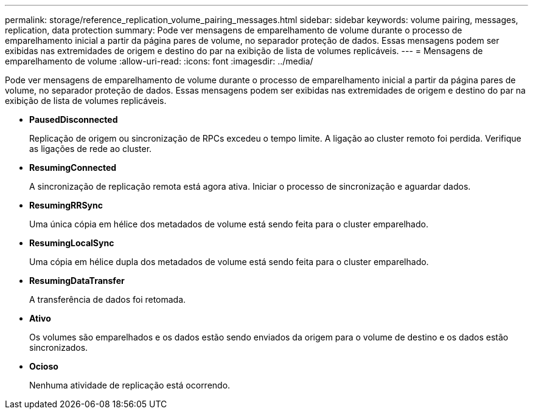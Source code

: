 ---
permalink: storage/reference_replication_volume_pairing_messages.html 
sidebar: sidebar 
keywords: volume pairing, messages, replication, data protection 
summary: Pode ver mensagens de emparelhamento de volume durante o processo de emparelhamento inicial a partir da página pares de volume, no separador proteção de dados. Essas mensagens podem ser exibidas nas extremidades de origem e destino do par na exibição de lista de volumes replicáveis. 
---
= Mensagens de emparelhamento de volume
:allow-uri-read: 
:icons: font
:imagesdir: ../media/


[role="lead"]
Pode ver mensagens de emparelhamento de volume durante o processo de emparelhamento inicial a partir da página pares de volume, no separador proteção de dados. Essas mensagens podem ser exibidas nas extremidades de origem e destino do par na exibição de lista de volumes replicáveis.

* *PausedDisconnected*
+
Replicação de origem ou sincronização de RPCs excedeu o tempo limite. A ligação ao cluster remoto foi perdida. Verifique as ligações de rede ao cluster.

* *ResumingConnected*
+
A sincronização de replicação remota está agora ativa. Iniciar o processo de sincronização e aguardar dados.

* *ResumingRRSync*
+
Uma única cópia em hélice dos metadados de volume está sendo feita para o cluster emparelhado.

* *ResumingLocalSync*
+
Uma cópia em hélice dupla dos metadados de volume está sendo feita para o cluster emparelhado.

* *ResumingDataTransfer*
+
A transferência de dados foi retomada.

* *Ativo*
+
Os volumes são emparelhados e os dados estão sendo enviados da origem para o volume de destino e os dados estão sincronizados.

* *Ocioso*
+
Nenhuma atividade de replicação está ocorrendo.


